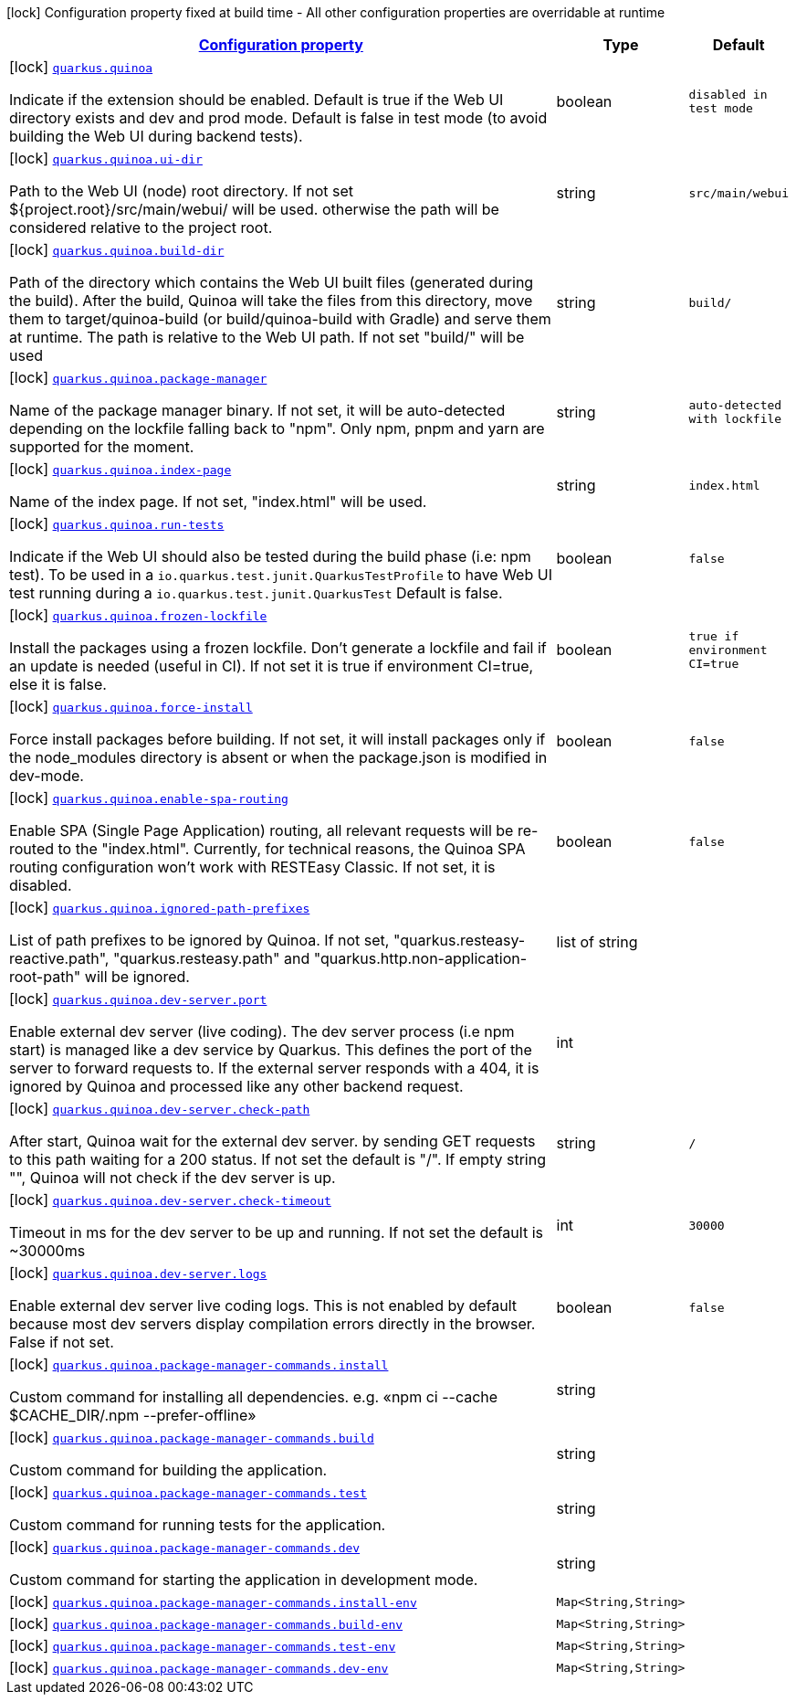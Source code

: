 [.configuration-legend]
icon:lock[title=Fixed at build time] Configuration property fixed at build time - All other configuration properties are overridable at runtime
[.configuration-reference.searchable, cols="80,.^10,.^10"]
|===

h|[[quarkus-quinoa_configuration]]link:#quarkus-quinoa_configuration[Configuration property]

h|Type
h|Default

a|icon:lock[title=Fixed at build time] [[quarkus-quinoa_quarkus.quinoa]]`link:#quarkus-quinoa_quarkus.quinoa[quarkus.quinoa]`

[.description]
--
Indicate if the extension should be enabled. Default is true if the Web UI directory exists and dev and prod mode. Default is false in test mode (to avoid building the Web UI during backend tests).
--|boolean 
|`disabled in test mode`


a|icon:lock[title=Fixed at build time] [[quarkus-quinoa_quarkus.quinoa.ui-dir]]`link:#quarkus-quinoa_quarkus.quinoa.ui-dir[quarkus.quinoa.ui-dir]`

[.description]
--
Path to the Web UI (node) root directory. If not set $++{++project.root++}++/src/main/webui/ will be used. otherwise the path will be considered relative to the project root.
--|string 
|`src/main/webui`


a|icon:lock[title=Fixed at build time] [[quarkus-quinoa_quarkus.quinoa.build-dir]]`link:#quarkus-quinoa_quarkus.quinoa.build-dir[quarkus.quinoa.build-dir]`

[.description]
--
Path of the directory which contains the Web UI built files (generated during the build). After the build, Quinoa will take the files from this directory, move them to target/quinoa-build (or build/quinoa-build with Gradle) and serve them at runtime. The path is relative to the Web UI path. If not set "build/" will be used
--|string 
|`build/`


a|icon:lock[title=Fixed at build time] [[quarkus-quinoa_quarkus.quinoa.package-manager]]`link:#quarkus-quinoa_quarkus.quinoa.package-manager[quarkus.quinoa.package-manager]`

[.description]
--
Name of the package manager binary. If not set, it will be auto-detected depending on the lockfile falling back to "npm". Only npm, pnpm and yarn are supported for the moment.
--|string 
|`auto-detected with lockfile`


a|icon:lock[title=Fixed at build time] [[quarkus-quinoa_quarkus.quinoa.index-page]]`link:#quarkus-quinoa_quarkus.quinoa.index-page[quarkus.quinoa.index-page]`

[.description]
--
Name of the index page. If not set, "index.html" will be used.
--|string 
|`index.html`


a|icon:lock[title=Fixed at build time] [[quarkus-quinoa_quarkus.quinoa.run-tests]]`link:#quarkus-quinoa_quarkus.quinoa.run-tests[quarkus.quinoa.run-tests]`

[.description]
--
Indicate if the Web UI should also be tested during the build phase (i.e: npm test). To be used in a `io.quarkus.test.junit.QuarkusTestProfile` to have Web UI test running during a `io.quarkus.test.junit.QuarkusTest` Default is false.
--|boolean 
|`false`


a|icon:lock[title=Fixed at build time] [[quarkus-quinoa_quarkus.quinoa.frozen-lockfile]]`link:#quarkus-quinoa_quarkus.quinoa.frozen-lockfile[quarkus.quinoa.frozen-lockfile]`

[.description]
--
Install the packages using a frozen lockfile. Don’t generate a lockfile and fail if an update is needed (useful in CI). If not set it is true if environment CI=true, else it is false.
--|boolean 
|`true if environment CI=true`


a|icon:lock[title=Fixed at build time] [[quarkus-quinoa_quarkus.quinoa.force-install]]`link:#quarkus-quinoa_quarkus.quinoa.force-install[quarkus.quinoa.force-install]`

[.description]
--
Force install packages before building. If not set, it will install packages only if the node_modules directory is absent or when the package.json is modified in dev-mode.
--|boolean 
|`false`


a|icon:lock[title=Fixed at build time] [[quarkus-quinoa_quarkus.quinoa.enable-spa-routing]]`link:#quarkus-quinoa_quarkus.quinoa.enable-spa-routing[quarkus.quinoa.enable-spa-routing]`

[.description]
--
Enable SPA (Single Page Application) routing, all relevant requests will be re-routed to the "index.html". Currently, for technical reasons, the Quinoa SPA routing configuration won't work with RESTEasy Classic. If not set, it is disabled.
--|boolean 
|`false`


a|icon:lock[title=Fixed at build time] [[quarkus-quinoa_quarkus.quinoa.ignored-path-prefixes]]`link:#quarkus-quinoa_quarkus.quinoa.ignored-path-prefixes[quarkus.quinoa.ignored-path-prefixes]`

[.description]
--
List of path prefixes to be ignored by Quinoa. If not set, "quarkus.resteasy-reactive.path", "quarkus.resteasy.path" and "quarkus.http.non-application-root-path" will be ignored.
--|list of string 
|


a|icon:lock[title=Fixed at build time] [[quarkus-quinoa_quarkus.quinoa.dev-server.port]]`link:#quarkus-quinoa_quarkus.quinoa.dev-server.port[quarkus.quinoa.dev-server.port]`

[.description]
--
Enable external dev server (live coding). The dev server process (i.e npm start) is managed like a dev service by Quarkus. This defines the port of the server to forward requests to. If the external server responds with a 404, it is ignored by Quinoa and processed like any other backend request.
--|int 
|


a|icon:lock[title=Fixed at build time] [[quarkus-quinoa_quarkus.quinoa.dev-server.check-path]]`link:#quarkus-quinoa_quarkus.quinoa.dev-server.check-path[quarkus.quinoa.dev-server.check-path]`

[.description]
--
After start, Quinoa wait for the external dev server. by sending GET requests to this path waiting for a 200 status. If not set the default is "/". If empty string "", Quinoa will not check if the dev server is up.
--|string 
|`/`


a|icon:lock[title=Fixed at build time] [[quarkus-quinoa_quarkus.quinoa.dev-server.check-timeout]]`link:#quarkus-quinoa_quarkus.quinoa.dev-server.check-timeout[quarkus.quinoa.dev-server.check-timeout]`

[.description]
--
Timeout in ms for the dev server to be up and running. If not set the default is ~30000ms
--|int 
|`30000`


a|icon:lock[title=Fixed at build time] [[quarkus-quinoa_quarkus.quinoa.dev-server.logs]]`link:#quarkus-quinoa_quarkus.quinoa.dev-server.logs[quarkus.quinoa.dev-server.logs]`

[.description]
--
Enable external dev server live coding logs. This is not enabled by default because most dev servers display compilation errors directly in the browser. False if not set.
--|boolean 
|`false`


a|icon:lock[title=Fixed at build time] [[quarkus-quinoa_quarkus.quinoa.package-manager-commands.install]]`link:#quarkus-quinoa_quarkus.quinoa.package-manager-commands.install[quarkus.quinoa.package-manager-commands.install]`

[.description]
--
Custom command for installing all dependencies. e.g. «npm ci --cache $CACHE_DIR/.npm --prefer-offline»
--|string 
|


a|icon:lock[title=Fixed at build time] [[quarkus-quinoa_quarkus.quinoa.package-manager-commands.build]]`link:#quarkus-quinoa_quarkus.quinoa.package-manager-commands.build[quarkus.quinoa.package-manager-commands.build]`

[.description]
--
Custom command for building the application.
--|string 
|


a|icon:lock[title=Fixed at build time] [[quarkus-quinoa_quarkus.quinoa.package-manager-commands.test]]`link:#quarkus-quinoa_quarkus.quinoa.package-manager-commands.test[quarkus.quinoa.package-manager-commands.test]`

[.description]
--
Custom command for running tests for the application.
--|string 
|


a|icon:lock[title=Fixed at build time] [[quarkus-quinoa_quarkus.quinoa.package-manager-commands.dev]]`link:#quarkus-quinoa_quarkus.quinoa.package-manager-commands.dev[quarkus.quinoa.package-manager-commands.dev]`

[.description]
--
Custom command for starting the application in development mode.
--|string 
|


a|icon:lock[title=Fixed at build time] [[quarkus-quinoa_quarkus.quinoa.package-manager-commands.install-env-install-env]]`link:#quarkus-quinoa_quarkus.quinoa.package-manager-commands.install-env-install-env[quarkus.quinoa.package-manager-commands.install-env]`

[.description]
--

--|`Map<String,String>` 
|


a|icon:lock[title=Fixed at build time] [[quarkus-quinoa_quarkus.quinoa.package-manager-commands.build-env-build-env]]`link:#quarkus-quinoa_quarkus.quinoa.package-manager-commands.build-env-build-env[quarkus.quinoa.package-manager-commands.build-env]`

[.description]
--

--|`Map<String,String>` 
|


a|icon:lock[title=Fixed at build time] [[quarkus-quinoa_quarkus.quinoa.package-manager-commands.test-env-test-env]]`link:#quarkus-quinoa_quarkus.quinoa.package-manager-commands.test-env-test-env[quarkus.quinoa.package-manager-commands.test-env]`

[.description]
--

--|`Map<String,String>` 
|


a|icon:lock[title=Fixed at build time] [[quarkus-quinoa_quarkus.quinoa.package-manager-commands.dev-env-dev-env]]`link:#quarkus-quinoa_quarkus.quinoa.package-manager-commands.dev-env-dev-env[quarkus.quinoa.package-manager-commands.dev-env]`

[.description]
--

--|`Map<String,String>` 
|

|===